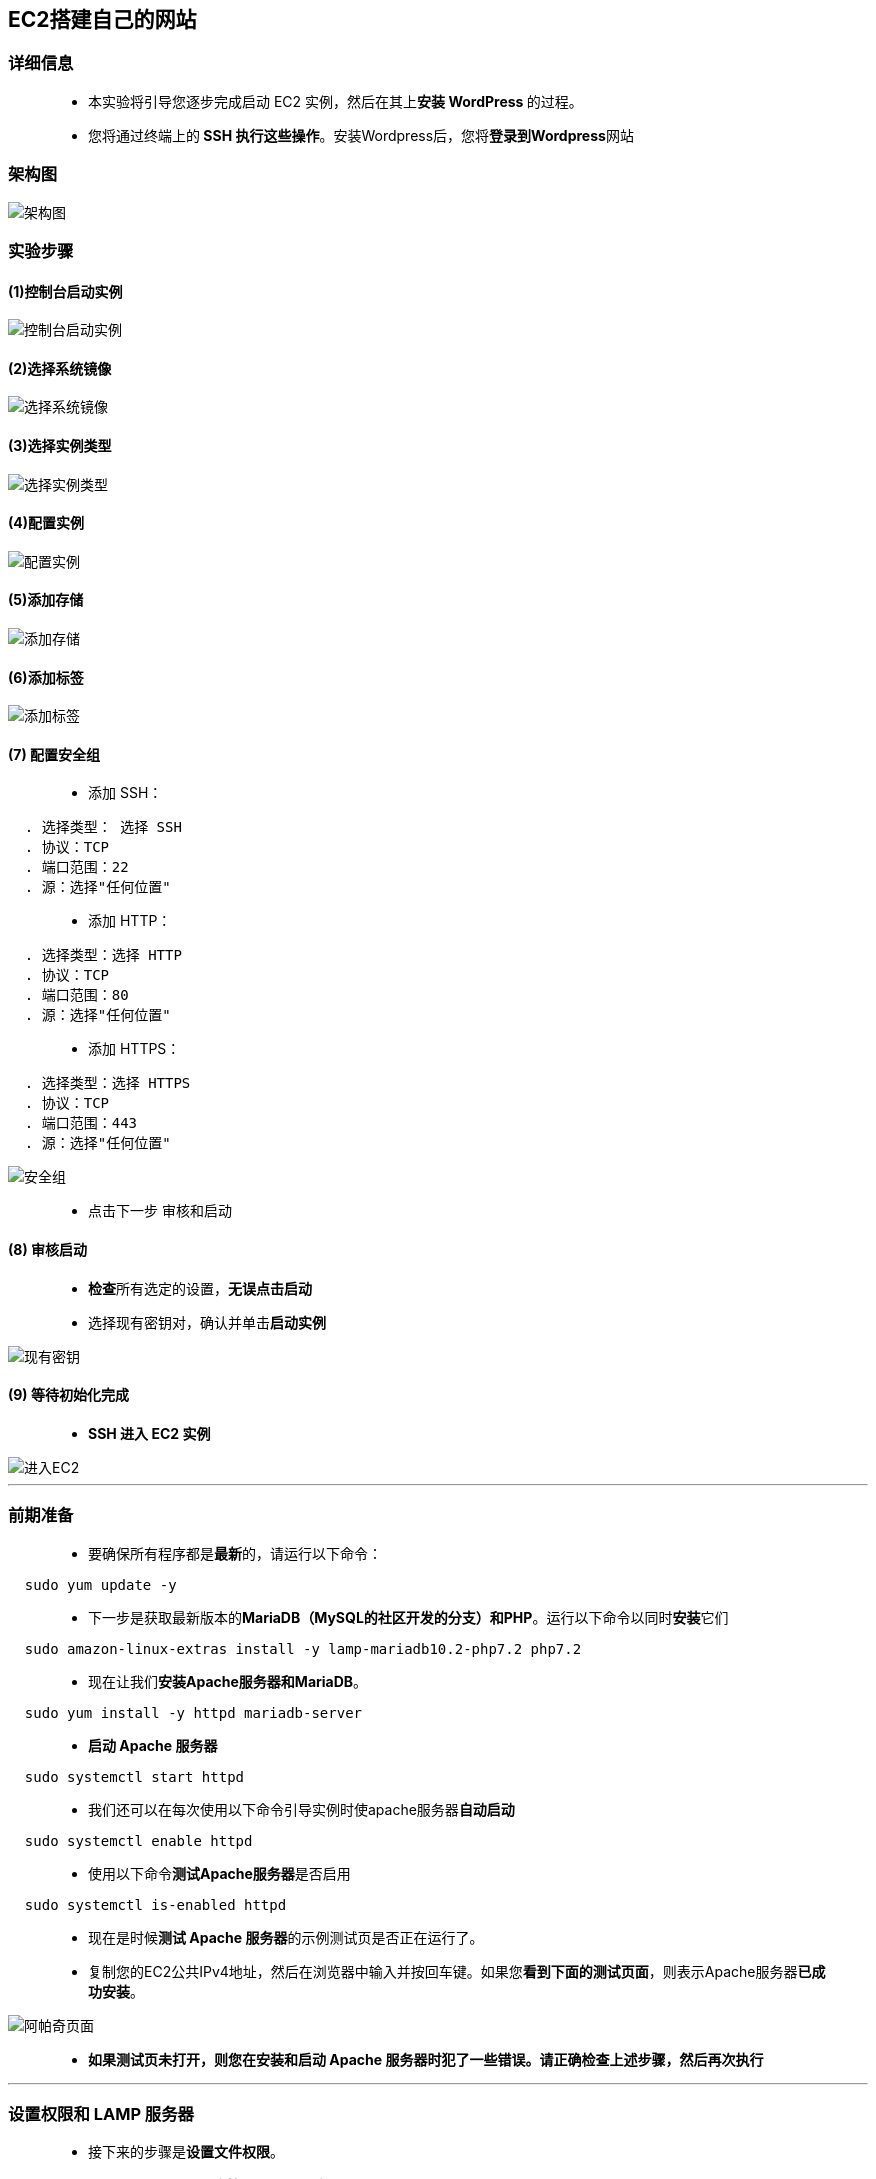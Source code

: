 
## EC2搭建自己的网站

=== 详细信息

> - 本实验将引导您逐步完成启动 EC2 实例，然后在其上**安装 WordPress **的过程。
> - 您将通过终端上的** SSH 执行这些操作**。安装Wordpress后，您将**登录到Wordpress**网站

=== 架构图

image::/图片/07图片/架构图.png[架构图]

=== 实验步骤

==== (1)控制台启动实例

image::/图片/07图片/控制台2.png[控制台启动实例]

==== (2)选择系统镜像

image::/图片/07图片/控制台3.png[选择系统镜像]

==== (3)选择实例类型

image::/图片/07图片/配置1.png[选择实例类型]

==== (4)配置实例

image::/图片/07图片/配置实例.png[配置实例]

==== (5)添加存储

image::/图片/07图片/配置2.png[添加存储]

==== (6)添加标签

image::/图片/07图片/配置3.png[添加标签]

==== (7) 配置安全组

> - 添加 SSH：

----
  . 选择类型： 选择 SSH
  . 协议：TCP
  . 端口范围：22
  . 源：选择"任何位置"
----

> - 添加 HTTP：

----
  . 选择类型：选择 HTTP
  . 协议：TCP
  . 端口范围：80
  . 源：选择"任何位置"
----

> - 添加 HTTPS：

----
  . 选择类型：选择 HTTPS
  . 协议：TCP
  . 端口范围：443
  . 源：选择"任何位置"
----

image::/图片/07图片/安全组.png[安全组]

> - 点击下一步 `审核和启动`

==== (8) 审核启动

> - **检查**所有选定的设置，**无误点击启动**
> - 选择现有密钥对，确认并单击**启动实例**

image::/图片/07图片/现有密钥.png[现有密钥]

==== (9) 等待初始化完成

> - **SSH 进入 EC2 实例**

image::/图片/07图片/进入EC2.png[进入EC2]

---

=== 前期准备

> - 要确保所有程序都是**最新**的，请运行以下命令：

----
  sudo yum update -y
----

> - 下一步是获取最新版本的**MariaDB（MySQL的社区开发的分支）和PHP**。运行以下命令以同时**安装**它们

----
  sudo amazon-linux-extras install -y lamp-mariadb10.2-php7.2 php7.2
----

> - 现在让我们**安装Apache服务器和MariaDB**。

----
  sudo yum install -y httpd mariadb-server
----

> - **启动 Apache 服务器**

----
  sudo systemctl start httpd
----

> - 我们还可以在每次使用以下命令引导实例时使apache服务器**自动启动**

----
  sudo systemctl enable httpd
----

> - 使用以下命令**测试Apache服务器**是否启用

----
  sudo systemctl is-enabled httpd
----

> - 现在是时候**测试 Apache 服务器**的示例测试页是否正在运行了。
> - 复制您的EC2公共IPv4地址，然后在浏览器中输入并按回车键。如果您**看到下面的测试页面**，则表示Apache服务器**已成功安装**。

image::/图片/07图片/阿帕奇页面.png[阿帕奇页面]

> - **如果测试页未打开，则您在安装和启动 Apache 服务器时犯了一些错误。请正确检查上述步骤，然后再次执行**

---

=== 设置权限和 LAMP 服务器

> - 接下来的步骤是**设置文件权限**。
> - 将用户（ec2-user）**添加到 apache 组**

----
  sudo usermod -a -G apache ec2-user
----

> - **注销并重新登录**以验证新组的成员身份

----
  . 执行注销命令或关闭窗口
    exit
  . 再次 SSH 进入实例
  . 要验证成员身份，请输入以下命令
    groups
----

> - 现在将 /var/www 的组**所有权及其内部内容更改**为 apache 组：

----
  sudo chown -R ec2-user:apache /var/www
----

> - 要**添加组写入权限**，请在将来的**子目录上设置组 ID**，并更改 /var/www 及其子目录的**目录权限**

----
  sudo chmod 2775 /var/www && find /var/www -type d -exec sudo chmod 2775 {} \;
----

> - 要**添加组写入权限**，请以**递归方式**更改 /var/www 及其子目录的文件权限：

----
  find /var/www -type f -exec sudo chmod 0664 {} \;
----

> - 现在，**EC2 用户**（以及 apache 组的任何未来成员）可以在 Apache 文档的根目录中添加、删除和编辑文件。这允许您添加静态网站或PHP应用程序等内容。
> - 现在让我们**测试 LAMP 服务器**。
> - 我们将在Apache文档的根目录中**创建一个PHP文件**。这将成为我们的主页，以**测试一切是否按预期工作**。

----
  echo "<?php phpinfo(); ?>" > /var/www/html/phpinfo.php
----

> - 要**测试示例 PHP 页面**，请在浏览器中打开一个选项卡，然后在公共 IPv4 地址后输入"/phpinfo.php" ，如下图所示。

image::/图片/07图片/PHP页面.png[PHP页面]

> - 现在我们已经测试了示例站点，我们可以**删除phpinfo.php文件**。
> - **让我们删除 phpinfo.php 文件。我们只是用它来测试，出于安全原因，这些细节不应该在互联网上提供。**

----
  rm /var/www/html/phpinfo.php
----


---



=== 数据库服务器安全详细信息

> - 要**启动 MariaDB 服务器**

----
  sudo systemctl start mariadb
----

> - 要**安装MySQL**，请运行mysql_secure_installation

----
  sudo mysql_secure_installation
----

> - **详情**

----
  . 当系统提示输入密码时，键入 root 帐户的密码。（默认情况下，root 帐户没有密码）。完成后按 Enter 键。
  . 键入 Y 以设置密码，然后重新键入密码以进行确认。
  . . 注意：记下您设置的新密码，因为将来会用到它。
  . 键入 Y 以删除匿名用户帐户。
  . 键入 Y 以禁用远程根登录。
  . 键入 Y 以删除测试数据库。
  . 键入 Y 以重新加载权限表并保存更改。
----

image::/图片/07图片/配置玛丽亚DB.png[配置玛丽亚DB]

> - **可选**：我们还可以使 MariaDB 服务器在**每次启动时启动**。如果要启用此功能，请键入以下命令：

----
  sudo systemctl enable mariadb
----

---



=== 安装用于使用phpMyAdmin处理MySQL的Web管理

> - 让我们**安装所需的依赖项**

----
  sudo yum install php-mbstring php-xml -y
----

> - **重新启动 Apache 服务器**

----
  sudo systemctl restart httpd
----

> - 我们还需要**重新启动php-fpm**

----
  sudo systemctl restart php-fpm
----

> - **导航到 Apache 文档的根目录** /var/www/html

----
  cd /var/www/html
----

> - 我们必须为phpMyAdmin版本**选择一个最新的源码包**。要将文件直接**下载到您的实例**，请复制链接并将其粘贴到 wget 命令中，如下所示

----
  wget https://www.phpmyadmin.net/downloads/phpMyAdmin-latest-all-languages.tar.gz
----

> - **创建一个phpMyAdmin文件夹**，并使用以下命令将包**解压缩到其中**

----
  mkdir phpMyAdmin && tar -xvzf phpMyAdmin-latest-all-languages.tar.gz -C phpMyAdmin --strip-components 1
----

> - **删除 phpMyAdmin-latest-all-languages.tar.gz**

----
  rm phpMyAdmin-latest-all-languages.tar.gz
----

> - 运行以下命令以**确保MySQL正在运行**

----
  sudo systemctl start mariadb
----

> - 在 Web 浏览器中，**键入以下 URL 以查看 php 管理页面**

----
  http://yourIPAddress/phpMyAdmin
----

> - 使用您的root用户名和我们之前**创建的MySQL密码登录**您的phpMyAdmin**安装**

image::/图片/07图片/phpmyadmin界面.png[phpmyadmin界面]

> - 使用root凭据**登录后**，它将**如下所示**

image::/图片/07图片/phpmyadmin界面1.png[phpmyadmin界面1]

---


=== 安装WordPress

> - **返回到终端和 SSH 进入实例**。（如果您位于 var/www/html 中，请使用 cd 命令转到父目录）

----
  cd ~
----

> - **下载并解压缩WordPress安装包**。要使用wget下载最新的WordPress安装包，请使用以下命令始终**下载最新版本**

----
  wget https://wordpress.org/latest.tar.gz
----

> - **解压缩和取消存档安装包**。安装文件夹**解压缩到一个名为 wordpress 的文件夹中**

----
  tar -xzf latest.tar.gz
----

> - 让我们为WordPress**安装创建数据库用户和数据库**
> - WordPress需要将**博客文章和用户评论等信息存储在数据库中**。以下过程有助于我们创建博客的数据库以及有权读取和保存信息的用户。
> - 启动**数据库服务器**以确保MySQL正在运行

----
  sudo systemctl start mariadb
----

> - 以 root 用户身份**登录到数据库服务器**。出现提示时，**输入数据库 root 密码**。

----
  mysql -u root -p
----

image::/图片/07图片/登录玛丽亚DB.png[登录玛丽亚DB]

> - 我们将为**MySQL数据库创建用户和密码**。WordPress使用这些值与MySQL数据库**进行通信**。输入以下内容以**创建唯一的用户名和密码**。

----
  CREATE USER 'wordpress-user'@'localhost' IDENTIFIED BY '123';
----

> - 注意：**请务必记下用户名和密码，因为将来会使用**。
> - 接下来，我们将**创建一个数据库**。确保为数据库指定一个描述性的、有意义的名称（如 wordpress-db）。

----
  CREATE DATABASE `my-wordpress-db`;
----

> - 注： 以下命令中数据库名称周围的标点符号称为**反引号**。反引号 （`） 键通常位于标准键盘上的 Tab 键**上方**。
> - 请务必**记下数据库名称**。
> - 您可以在 phpMyAdmin 中看到**创建的数据库**

----
  http://YourIPAddress/phpMyAdmin/index.php
----

image::/图片/07图片/phpmyadmin界面2.png[phpmyadmin界面2]

> - 我们必须将数据库的完全权限**授予**我们之前创建的WordPress用户。

----
  GRANT ALL PRIVILEGES ON `my-wordpress-db`.* TO "wordpress-user"@"localhost";
----

> - 我们必须**刷新数据库权限**才能获取所有更改。

----
  FLUSH PRIVILEGES;
----

> - 最后，我们将**退出 mysql 客户端**

----
  exit
----



---


=== 创建和编辑WordPress配置文件

> - WordPress 安装文件夹包含一个名为 wp-config-sample.php 的示例**配置文件**。让我们复制此文件并对其进行编辑以适合我们的**特定配置**。
> - 将 wp-config-sample.php 文件的内容复制到名为 wp-config.php 的新文件中。这将**创建一个新的配置文件**，并保持原始示例文件不变作为**备份**。

----
  cp wordpress/wp-config-sample.php wordpress/wp-config.php
----

> - 我们可以使用名为 nano 的文本编辑器**编辑** wp-config.php 文件。要在 nano 中打开**新的配置文件**

----
  nano wordpress/wp-config.php
----

> - 找到定义DB_NAME的行，并将database_name_here更改为我们**创建的数据库名称**。这将为WordPress安装**创建数据库用户和数据库**：

----
  define（'DB_NAME'， 'my-wordpress-db'）;
----

> - 接下来，让我们找到定义DB_USER的行，并将username_here更改为我们**创建的数据库用户**。这将为您的WordPress安装**创建数据库用户和数据库**。

----
  define（'DB_USER'， 'wordpress-user'）;
----

> - 找到定义DB_PASSWORD的行，并将password_here更改为我们**创建的密码**。这将为您的WordPress安装**创建数据库用户和数据库**。

----
  define（'DB_PASSWORD'， '123'）;
----

image::/图片/07图片/更改wordpress配置文件.png[更改wordpress配置文件]


> - 让我们导航到**名为"Authentication Unique Keys and Salts"的部分**。
> - 这些KEY和SALT值为WordPress用户存储在其本地计算机上的浏览器cookie提供了**一层加密**。基本上，在这里添加**长而随机的值会使您的网站更安全**。
> - 转到 https://api.wordpress.org/secret-key/1.1/salt/[生产随机值网站] **随机生成一组键值**，您可以将这些键值**复制并粘贴到** wp-config.php 文件中


image::/图片/07图片/更改wordpress配置文件1.png[更改wordpress配置文件1]


> - **保存文件并退出文本编辑器**。
> - 现在我们已经解压缩了安装文件夹，创建了MySQL数据库和用户，并自定义了WordPress配置文件，我们准备将安装文件复制到Web服务器的根目录，以便我们可以运行完成安装的安装脚本。
> - 让我们按名称**创建一个文件夹** mywordpresswebssite 我们将在该文件夹下**复制所有与wordpress相关的文件**：

----
  mkdir /var/www/html/mywordpresswebssite
----

将文件**复制到mywordpress网站**：

----
  cp -r wordpress/* /var/www/html/mywordpresswebssite/
----


---


===  为WordPress提供使用永久链接的权限

> - Wordpress需要Apache的.htaccess文件的权限才能使用permalink，但是，默认情况下在Amazon Linux上**不启用此功能**。
> - 我们需要允许Apache文档根目录中的所有覆盖。为此，我们需要**编辑 httpd.conf 文件**

----
  sudo nano /etc/httpd/conf/httpd.conf
----

> - **找到以<Directory "/var/www/html">开头的部分**

----
  将行为更改为"AllowOverride All"
----

image::/图片/07图片/httpd配置文件修改.png[httpd配置文件修改]

> - **保存文件并退出文本编辑器**
> - 接下来，我们将为 Apache Web 服务器**提供文件权限**。应用以下组成员身份和权限（如设置权限和 LAMP 服务器中所述）。
> - 我们必须将 /var/www 及其**内容的文件所有权授予 apache 用户**：

----
  sudo chown -R apache /var/www
----

> - 接下来，将 /var/www 及其内容的组所有权**授予 Apache 组**：

----
  sudo chgrp -R apache /var/www
----

> - 我们必须更改 /var/www 及其子目录的目录权限，以添加组写入权限，并在将来的**子目录中设置组 ID**。

----
  sudo chmod 2775 /var/www
  find /var/www -type d -exec sudo chmod 2775 {} \;
  注意： 等待，直到执行命令运行结束并返回命令提示符。
----

> - 以递归方式更改 /var/www 及其子目录的文件权限以**添加组写入权限**。

----
  find /var/www -type f -exec sudo chmod 0664 {} \;
  注意： 等待，直到执行命令运行结束并返回命令提示符。
----

> - **重新启动** Apache Web 服务器以选取新的组和权限。

----
  sudo systemctl restart httpd
----



---


=== 运行WordPress安装脚本

> - 现在我们终于准备好**安装WordPress了**。
> - 我们将使用 systemctl 命令来确保 httpd 和数据库服务在每次系统**引导时启动**（如果尚未启动）。

----
  sudo systemctl enable httpd && sudo systemctl enable mariadb
----

> - 我们必须**验证数据库服务器**是否正在运行。

----
  sudo systemctl status mariadb
----

> - 如果数据库服务**未运行**，请启动它。

----
  sudo systemctl start mariadb
----

> - 还要**验证您的 Apache Web 服务器 （httpd） 是否正在运行**。

----
  sudo systemctl status httpd
----

> - 如果 httpd 服务**未运行**，请启动它。

----
  sudo systemctl start httpd
----

> - 在 Web 浏览器中，键入**以下 URL 以查看 php 管理页面**：

----
  http://YourIPAddress/mywordpresswebssite
----

> - 您应该**看到WordPress安装脚本页面**。提供WordPress安装所需的信息。选择**继续完成安装**

image::/图片/07图片/安装wordpress.png[安装wordpress]

image::/图片/07图片/安装wordpress2.png[安装wordpress2]

> - **安装Wordpress后**，单击下一页上的**登录按钮**。

image::/图片/07图片/登录wordpress.png[登录wordpress]

> - **输入用户名登录密码**

image::/图片/07图片/登录wordpress2.png[登录wordpress2]


> - 您将看到Wordpress的**管理页面**，**点击查看站点**。

image::/图片/07图片/wordpress后台.png[wordpress后台]

> - **在这里，您将看到我们创建的网站**

image::/图片/07图片/wordpress主页.png[wordpress主页]

> - **这样就完成了创建您自己的Wordpress网站**

---
